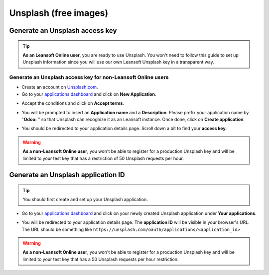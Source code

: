 ======================
Unsplash (free images)
======================

Generate an Unsplash access key
===============================

.. tip::
   **As an Leansoft Online user**, you are ready to use Unsplash. You won't need to follow this guide to
   set up Unsplash information since you will use our own Leansoft Unsplash key in a transparent way.

Generate an Unsplash access key for non-Leansoft Online users
---------------------------------------------------------

- Create an account on `Unsplash.com <https://unsplash.com/join>`_.

- Go to your `applications dashboard <https://unsplash.com/oauth/applications>`_ and click on **New
  Application**.

.. image:: unsplash/create_app.png
   :align: center

- Accept the conditions and click on **Accept terms**.

.. image:: unsplash/accept_terms.png
   :align: center

- You will be prompted to insert an **Application name** and a **Description**. Please prefix your
  application name by "**Odoo:** " so that Unsplash can recognize it as an Leansoft instance. Once done,
  click on **Create application**.

.. image:: unsplash/app_infos.png
   :align: center

- You should be redirected to your application details page. Scroll down a bit to find your **access
  key**.

.. image:: unsplash/access_key.png
   :align: center

.. warning::
   **As a non-Leansoft Online user**, you won't be able to register for a production Unsplash key and
   will be limited to your test key that has a restriction of 50 Unsplash requests per hour.

Generate an Unsplash application ID
===================================

.. tip::
   You should first create and set up your Unsplash application.

- Go to your `applications dashboard <https://unsplash.com/oauth/applications>`_ and click on your
  newly created Unsplash application under **Your applications**.

.. image:: unsplash/select_app.png
    :align: center

- You will be redirected to your application details page. The **application ID** will be visible in
  your browser's URL. The URL should be something like
  ``https://unsplash.com/oauth/applications/<application_id>``

.. image:: unsplash/app_id_url.png
   :align: center

.. warning::
   **As a non-Leansoft Online user**, you won't be able to register for a production Unsplash key and
   will be limited to your test key that has a 50 Unsplash requests per hour restriction.
